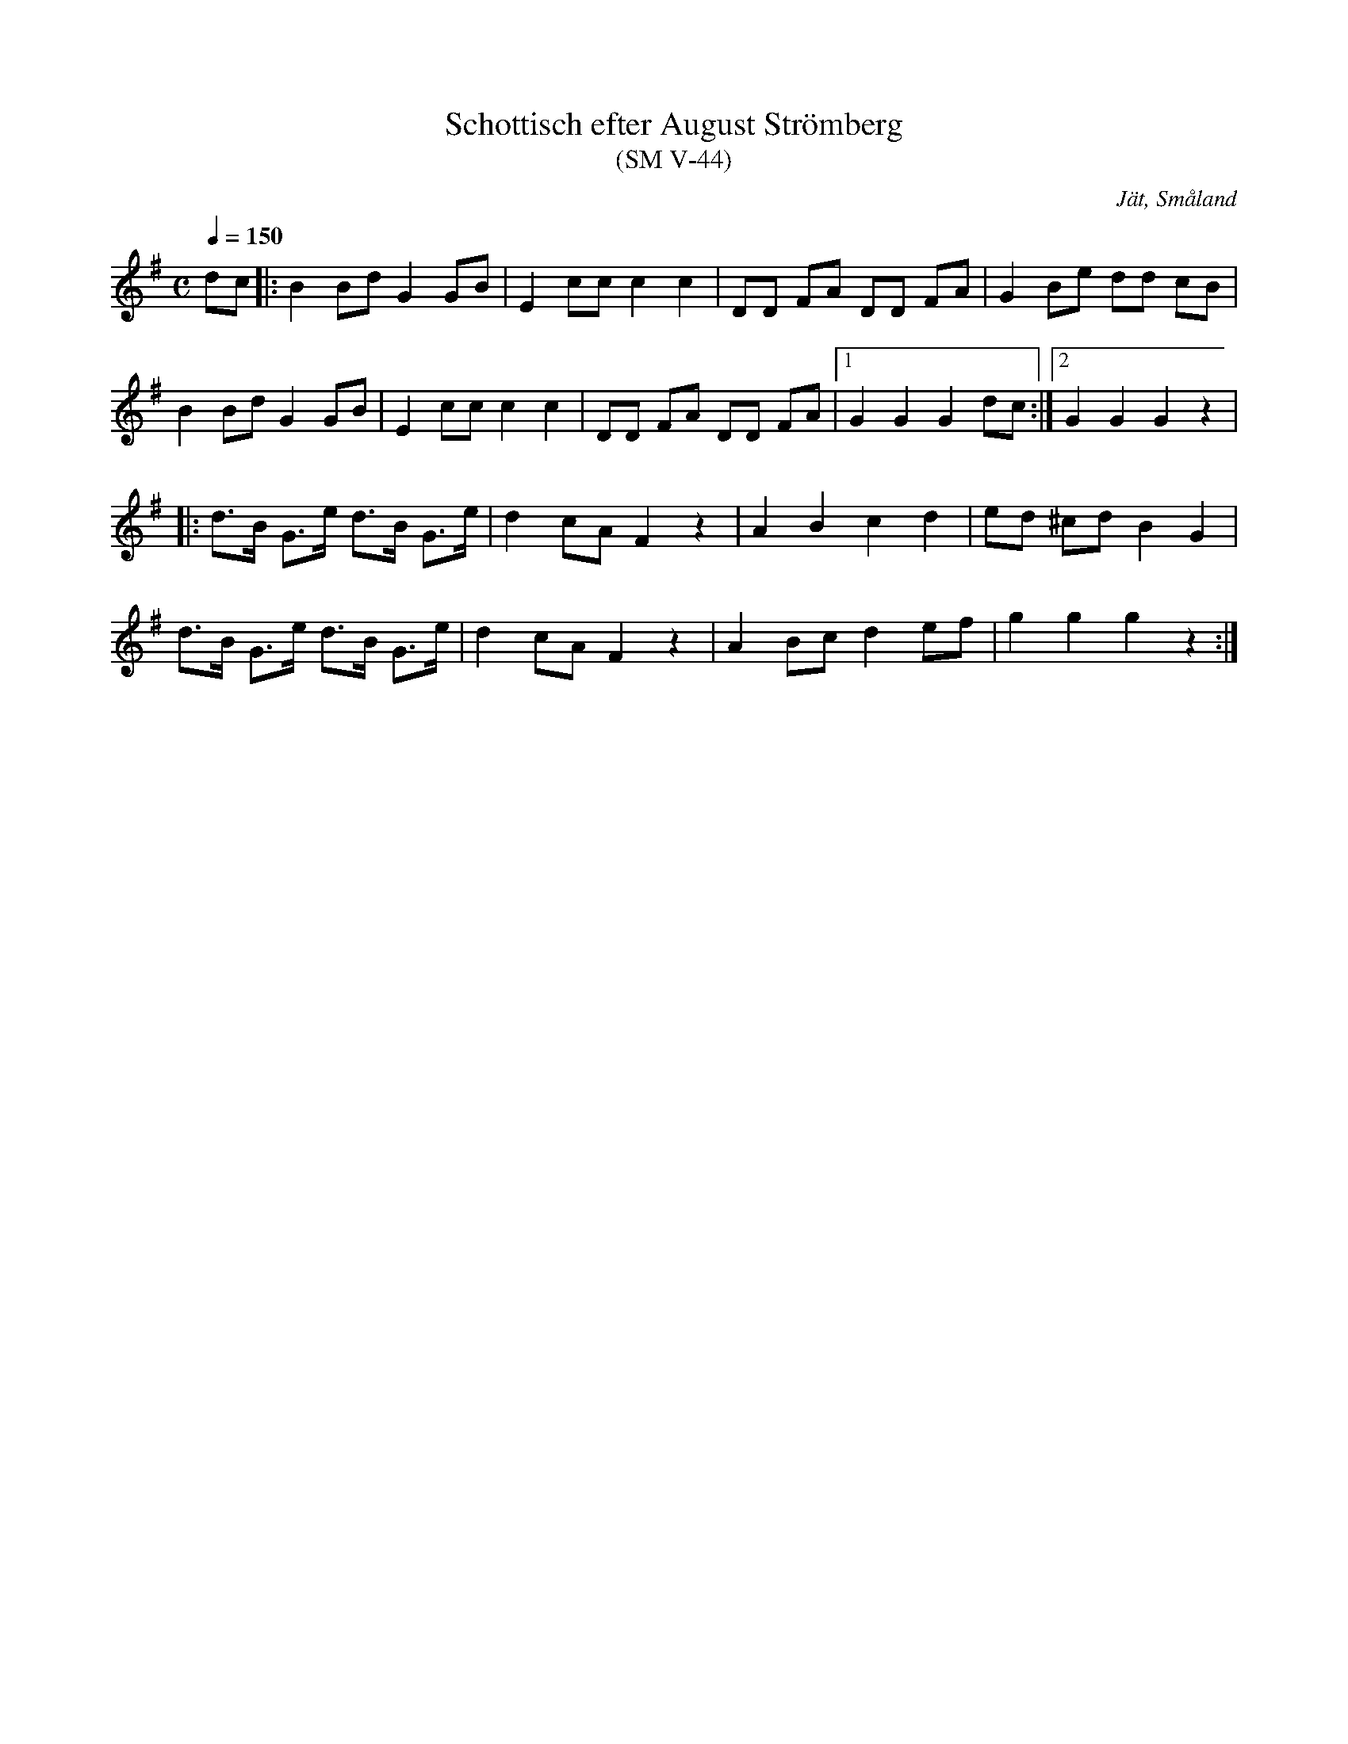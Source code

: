 %%abc-charset utf-8

X:44
T:Schottisch efter August Strömberg
T:(SM V-44)
R:Schottis
S:August Strömberg
O:Jät, Småland
N:Ca 1890
B:Småländsk Musiktradition
N:Småländsk Musiktradition V-44
Z:Till abc Jonas Brunskog
M:C
Q:1/4=150
L:1/8
K:G
dc|:B2 Bd G2 GB|E2 cc c2 c2|DD FA DD FA|G2 Be dd cB|
B2 Bd G2 GB|E2 cc c2 c2|DD FA DD FA|1 G2 G2 G2 dc:|2 G2 G2 G2 z2|
|:d>B G>e d>B G>e|d2 cA F2 z2|A2 B2 c2 d2|ed ^cd B2 G2|
d>B G>e d>B G>e|d2 cA F2 z2|A2 Bc d2 ef|g2 g2 g2 z2:|

